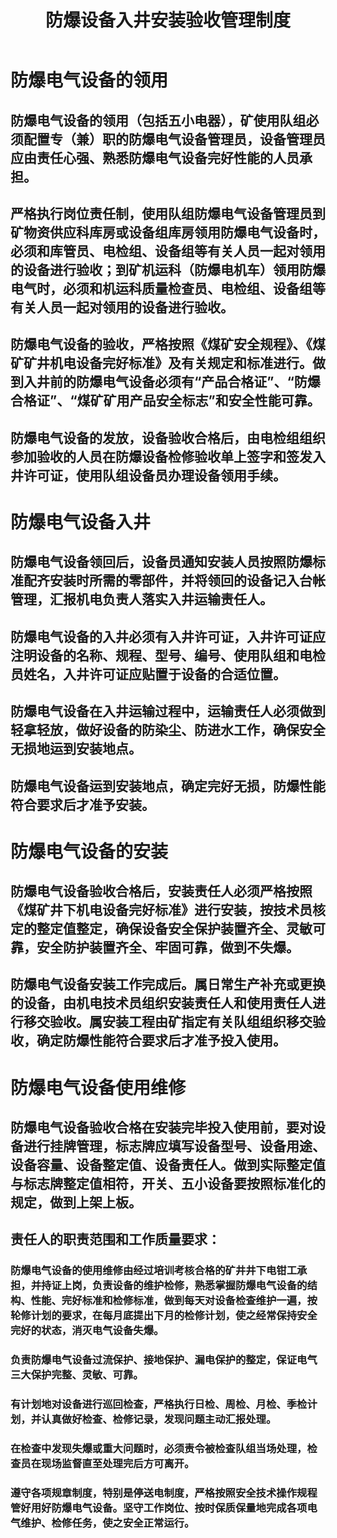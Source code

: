 :PROPERTIES:
:ID:       160ce87e-597c-4066-b0f6-e6a58334ef02
:END:
#+title: 防爆设备入井安装验收管理制度
* 防爆电气设备的领用
** 防爆电气设备的领用（包括五小电器），矿使用队组必须配置专（兼）职的防爆电气设备管理员，设备管理员应由责任心强、熟悉防爆电气设备完好性能的人员承担。
** 严格执行岗位责任制，使用队组防爆电气设备管理员到矿物资供应科库房或设备组库房领用防爆电气设备时，必须和库管员、电检组、设备组等有关人员一起对领用的设备进行验收；到矿机运科（防爆电机车）领用防爆电气时，必须和机运科质量检查员、电检组、设备组等有关人员一起对领用的设备进行验收。
** 防爆电气设备的验收，严格按照《煤矿安全规程》、《煤矿矿井机电设备完好标准》及有关规定和标准进行。做到入井前的防爆电气设备必须有“产品合格证”、“防爆合格证”、“煤矿矿用产品安全标志”和安全性能可靠。
** 防爆电气设备的发放，设备验收合格后，由电检组组织参加验收的人员在防爆设备检修验收单上签字和签发入井许可证，使用队组设备员办理设备领用手续。
* 防爆电气设备入井
** 防爆电气设备领回后，设备员通知安装人员按照防爆标准配齐安装时所需的零部件，并将领回的设备记入台帐管理，汇报机电负责人落实入井运输责任人。
** 防爆电气设备的入井必须有入井许可证，入井许可证应注明设备的名称、规程、型号、编号、使用队组和电检员姓名，入井许可证应贴置于设备的合适位置。
** 防爆电气设备在入井运输过程中，运输责任人必须做到轻拿轻放，做好设备的防染尘、防进水工作，确保安全无损地运到安装地点。
** 防爆电气设备运到安装地点，确定完好无损，防爆性能符合要求后才准予安装。
* 防爆电气设备的安装
** 防爆电气设备验收合格后，安装责任人必须严格按照《煤矿井下机电设备完好标准》进行安装，按技术员核定的整定值整定，确保设备安全保护装置齐全、灵敏可靠，安全防护装置齐全、牢固可靠，做到不失爆。
** 防爆电气设备安装工作完成后。属日常生产补充或更换的设备，由机电技术员组织安装责任人和使用责任人进行移交验收。属安装工程由矿指定有关队组组织移交验收，确定防爆性能符合要求后才准予投入使用。
* 防爆电气设备使用维修
** 防爆电气设备验收合格在安装完毕投入使用前，要对设备进行挂牌管理，标志牌应填写设备型号、设备用途、设备容量、设备整定值、设备责任人。做到实际整定值与标志牌整定值相符，开关、五小设备要按照标准化的规定，做到上架上板。
** 责任人的职责范围和工作质量要求：
*** 防爆电气设备的使用维修由经过培训考核合格的矿井井下电钳工承担，并持证上岗，负责设备的维护检修，熟悉掌握防爆电气设备的结构、性能、完好标准和检修标准，做到每天对设备检查维护一遍，按轮修计划的要求，在每月底提出下月的检修计划，使之经常保持安全完好的状态，消灭电气设备失爆。
*** 负责防爆电气设备过流保护、接地保护、漏电保护的整定，保证电气三大保护完整、灵敏、可靠。
*** 有计划地对设备进行巡回检查，严格执行日检、周检、月检、季检计划，并认真做好检查、检修记录，发现问题主动汇报处理。
*** 在检查中发现失爆或重大问题时，必须责令被检查队组当场处理，检查员在现场监督直至处理完后方可离开。
*** 遵守各项规章制度，特别是停送电制度，严格按照安全技术操作规程管好用好防爆电气设备。坚守工作岗位、按时保质保量地完成各项电气维护、检修任务，使之安全正常运行。
